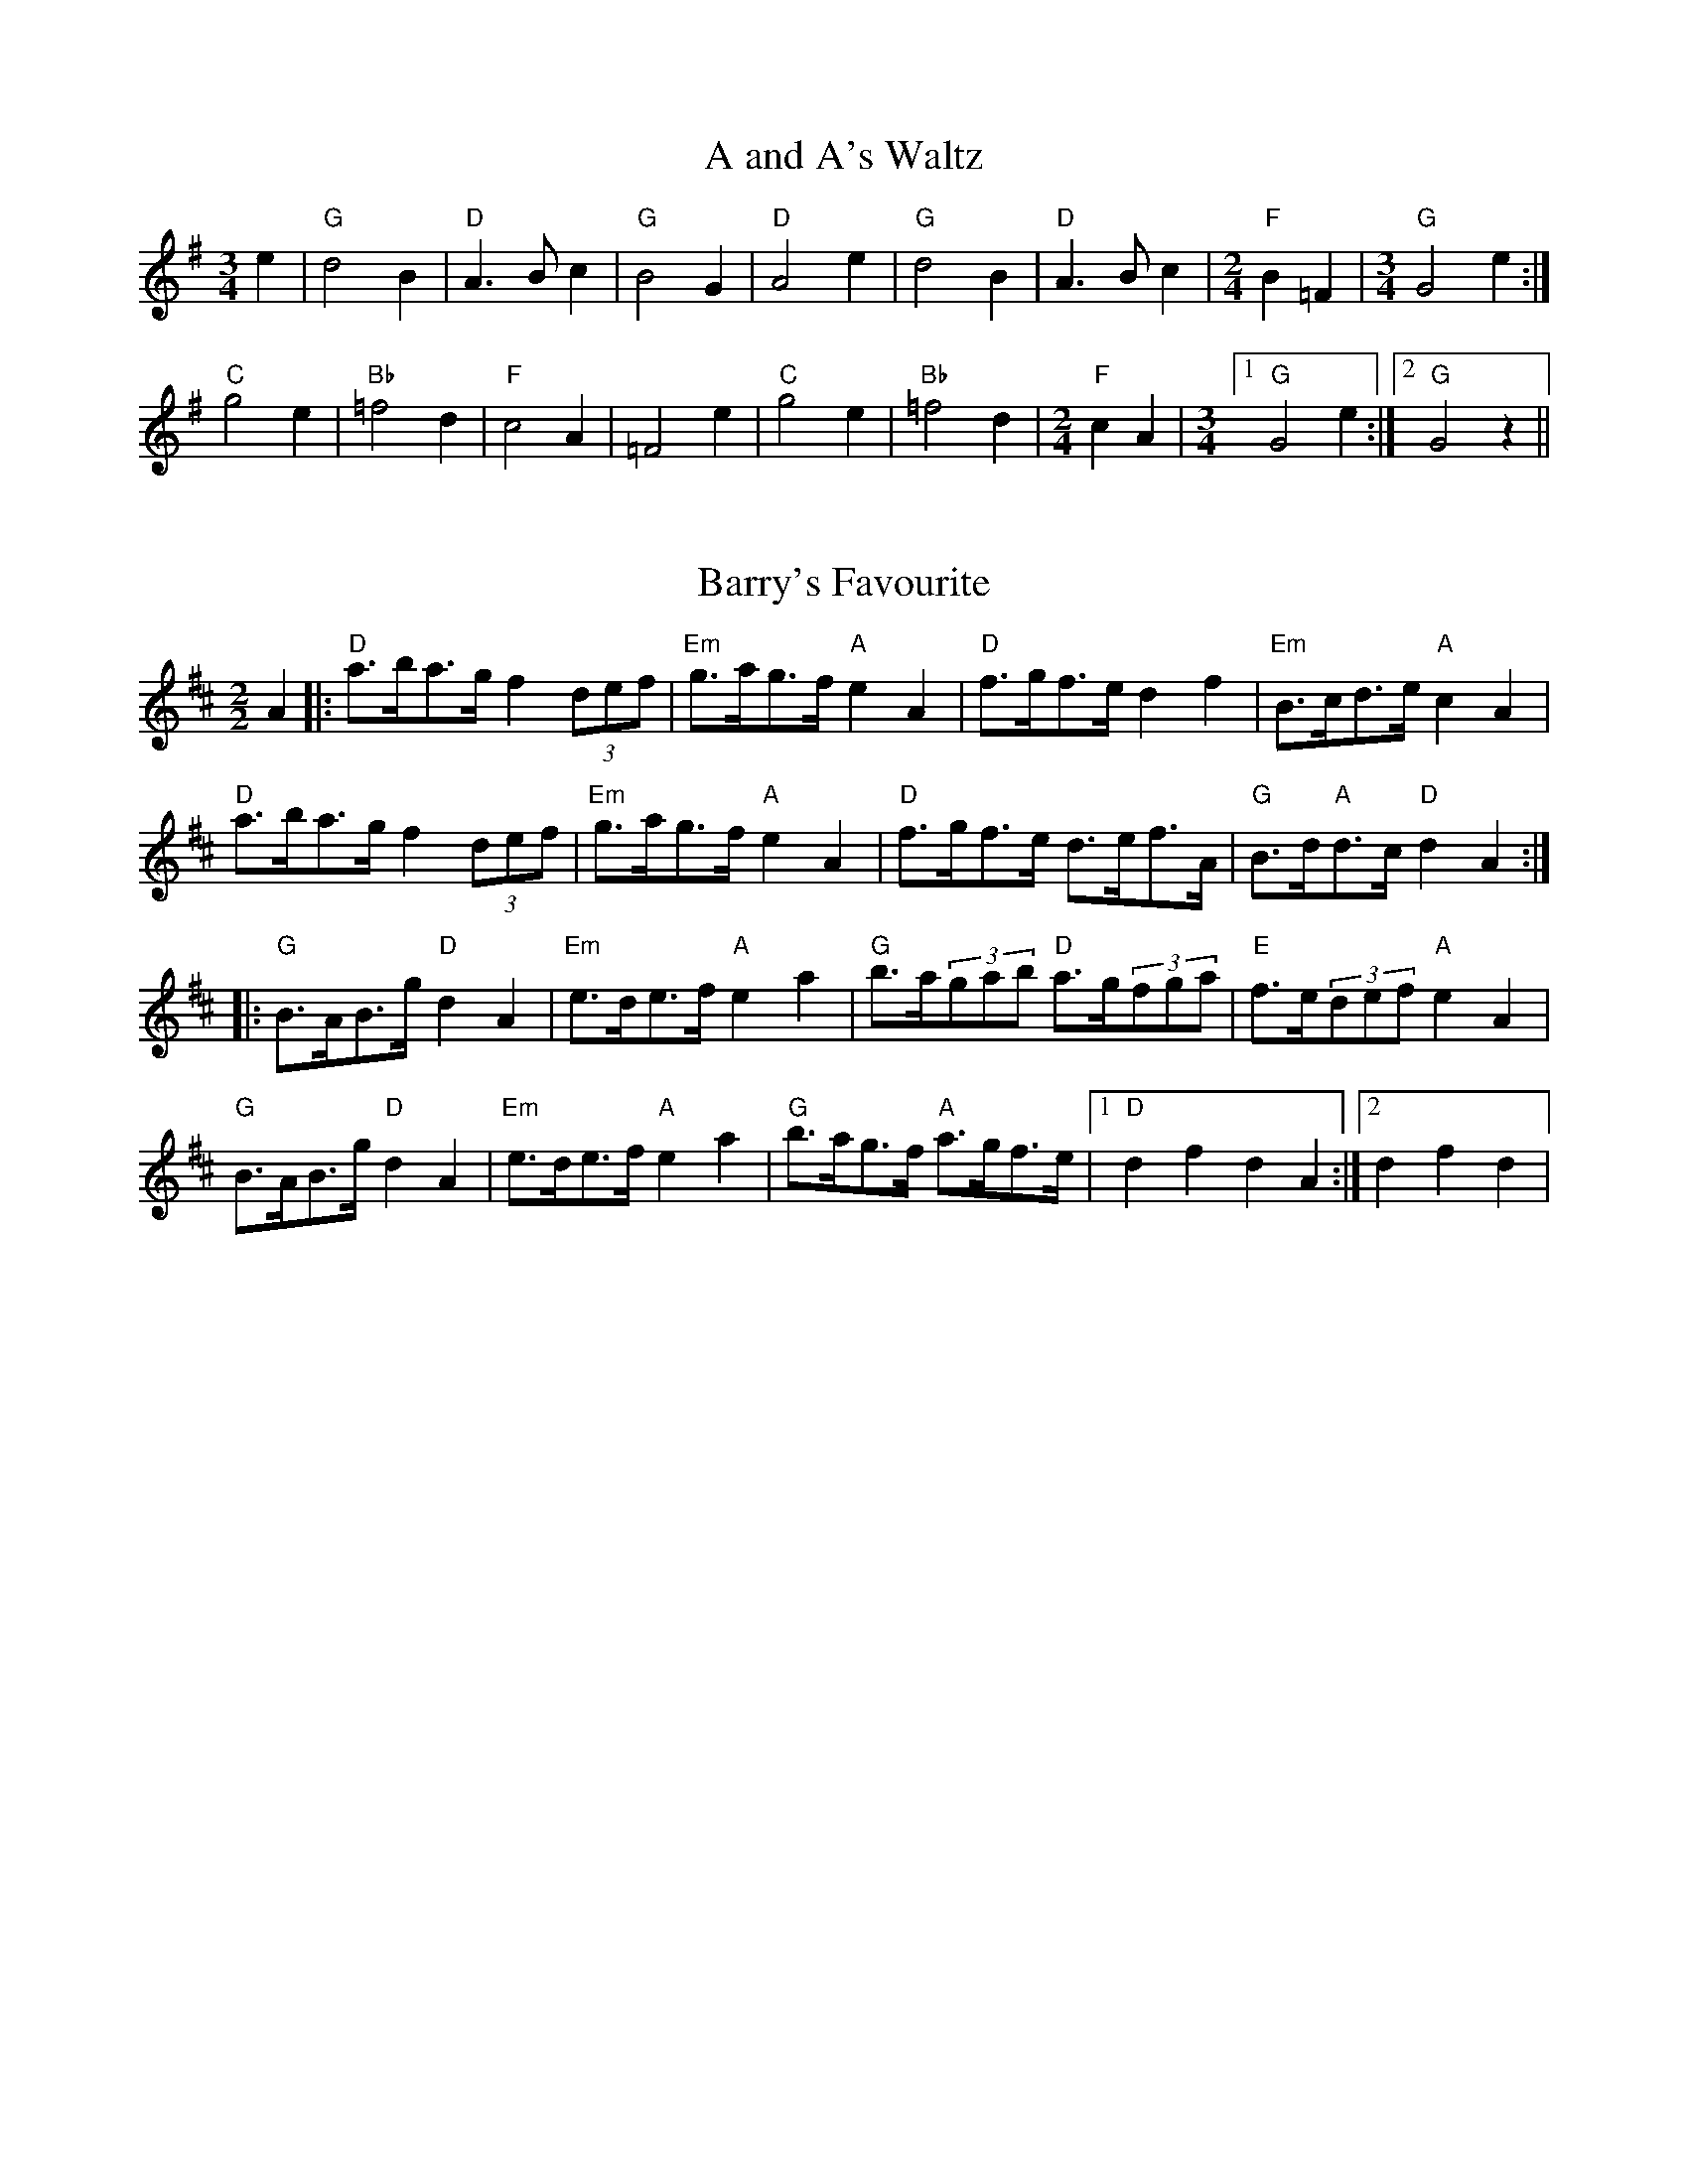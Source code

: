 
X: 1
T:A and A's Waltz
% Nottingham Music Database
S:Mick Peat
M:3/4
L:1/4
K:G
e|"G"d2B|"D"A3/2B/2c|"G"B2G|"D"A2e|"G"d2B|"D"A3/2B/2c|[M:2/4]"F"B=F|[M:3/4]"G"G2e:|
"C"g2e|"Bb"=f2d|"F"c2A|=F2e|"C"g2e|"Bb"=f2d|[M:2/4]"F"cA|[M:3/4] [1 "G"G2e:| [2"G"G2z||


X: 2
T:Barry's Favourite
% Nottingham Music Database
S:Mick Peat
M:2/2
K:D
A2|:"D"a3/2b/2a3/2g/2 f2(3def|"Em"g3/2a/2g3/2f/2 "A"e2A2|"D"f3/2g/2f3/2e/2 d2f2\
|"Em"B3/2c/2d3/2e/2 "A"c2A2|
"D"a3/2b/2a3/2g/2 f2(3def|"Em"g3/2a/2g3/2f/2 "A"e2A2|\
"D"f3/2g/2f3/2e/2 d3/2e/2f3/2A/2|"G"B3/2d/2"A"d3/2c/2 "D"d2A2:|
|:"G"B3/2A/2B3/2g/2 "D"d2A2|"Em"e3/2d/2e3/2f/2 "A"e2a2|\
"G"b3/2a/2(3gab "D"a3/2g/2(3fga|"E"f3/2e/2(3def "A"e2A2|
"G"B3/2A/2B3/2g/2 "D"d2A2|"Em"e3/2d/2e3/2f/2 "A"e2a2|\
"G"b3/2a/2g3/2f/2 "A"a3/2g/2f3/2e/2|1"D"d2f2 d2A2:|[2 d2f2d2|

X: 3
T:Black Boy
% Nottingham Music Database
S:Mick Peat
M:2/4
L:1/4
K:A
|:"A"A "E"c/4B/4A/4G/4|"A"A/2c/2 e/2a/2|"E"g/2b/2 e/2d/2|"A"c/2AB/2|\
"A"c/2e/2 "B"^d/2f/2|"E"e/2ge/2|"B"f/2a/2 g/4f/4e/4^d/4|"E"e E:|
|:"A"e/2=gf/2|"D"f/4e/4d/4c/4 d|"E"B/2df/2|"A"e/4d/4c/4B/4 c|"F#m"A/2ce/2|\
"Bm"d/4c/4B/4A/4 "E"G/2B/2|"Bm"E/2d/2 "E"c/4B/4A/4G/4|"A"A2:|
M:6/8
K:D
A/2|:"D"dd/2 cd/2|"A"e/2f/2e/2 e/2f/2g/2|"D"dd/2 "E"cd/2|"A"e/2c/2A/2 AA/2|
"D"dd/2 cd/2|"A"e/2f/2d/2 e/2f/2g/2|"D"a/2f/2d/2 "A"g/2e/2c/2|[1 "D"dd/2 d A/2:|[2 "D"dd/2 de/2|
|:"D"ff/2 f/2d/2f/2|"Em"gg/2 g/2e/2g/2|"D"ff/2 f/2d/2f/2|"A"e/2c/2A/2 Ag/2|
"D"f/2a/2f/2 "Bm"d/2e/2f/2|"Em"g/2b/2g/2 "A"e/2f/2g/2|\
"D"a/2f/2d/2 "A"g/2e/2c/2|[1 "D"dd/2 d e/2:|[2"D" dd/2 d3/2|

X: 4
T:Black Tulip Hornpipe
% Nottingham Music Database
S:Mick Peat
M:2/2
K:G
d2|:"G"B3/2g/2d3/2B/2 G3/2B/2d3/2B/2|"D"c3/2e/2a3/2g/2 f3/2d/2e3/2f/2|\
"G"B3/2g/2d3/2B/2 g3/2d/2B3/2d/2|"D"c3/2A/2d3/2A/2 e3/2A/2f3/2A/2|
"G"g3/2d/2B3/2d/2 g3/2b/2a3/2g/2|"D"f3/2d/2A3/2d/2 f3/2a/2g3/2f/2|\
"C"e3/2d/2c3/2B/2 "D"c3/2e/2d3/2c/2|"G"B2G2 G2d2:|
"D"ADBD cDdc|"G"BGcG ^cGdG|"D"ADBD cDd2|"G"edd^c d4|
"D"ADBD cDdc|"G"BGcG ^cGd2|"C"ecgc "D"fcac|"G"g2b2 g4:|


X: 5
T:Bobbin Mill Reel
% Nottingham Music Database
S:Mick Peat
M:4/4
L:1/4
K:D
A/2|:"D"d/2c/2d/2e/2 fA|"G"Be "A"cA|"D"d/2c/2d/2e/2 f/2e/2d/2c/2|"Em"Be "A"aA|
"D"d/2c/2d/2e/2 f/2e/2d/2c/2|"G"Be "A"cA|"G"B/2c/2d/2B/2 "A"c/2d/2e/2c/2|\
"D"d2 dA:|
"G"B/2A/2B/2c/2 "D"dA|"G"B/2A/2B/2c/2 "D"dA|\
"G"B/2A/2B/2c/2 "D"d/2c/2d/2e/2|"E"f/2e/2d/2f/2 "A"ea|"G"B/2A/2B/2c/2 "D"dA|
"G"B/2A/2B/2c/2 "D"de/2f/2|"G"g/2f/2e/2g/2 "D"f/2e/2d/2f/2|1\
"E"e/2d/2c/2d/2 "A"e2:|2"A"e/2d/2c/2e/2 "D"d2||


X: 6
T:Bonnie Kate
% Nottingham Music Database
S:Mick Peat
M:4/4
L:1/4
K:G
f|"G"g3/2a/2 "D"gf|"G"gd2e|"C"dc "D"BA|"G"BG2A|"G"B" Em"G2A/2B/2|\
"Am"c" D"A2B/2c/2|"G"Bd "C"cB| [1"D"Ad ef:|
 [2"D"A2 A2||"G"BG2A/2B/2|"D"cA "G7"dB|"C"ec2d/2e/2|"D"fzde/2f/2|
"G"g3/2a/2 "Em"ge|"Bm"df "Em"gB|"Am"ce "D"d/2e/2d/2c/2|"G"BG G2:|


X: 7
T:Busker Brag
% Nottingham Music Database
S:Mick Peat
M:4/4
L:1/4
K:C
|:"G7"ff ed|ff/2f/2 ed|"C"c3/2A/2 G3/2A/2|cc AG|
"G7"ff ed|f/2ff/2 ed|G/2A/2B/2c/2 d/2e/2f/2g/2|"C"ec c2:|
K:C
|:"C"C/2E/2G/2C/2 E/2G/2C/2E/2|G/2C/2E/2G/2 C/2E/2G/2E/2|\
"F"C/2_E/2G/2C/2 E/2G/2C/2E/2|
G/2C/2_E/2G/2 C/2E/2G/2E/2|"D"D/2^F/2A/2D/2 F/2A/2D/2F/2|\
A/2D/2F/2A/2 D/2F/2A/2F/2|"G"_B/2=B/2g/2B/2 ^G/2A/2g/2A/2|
^F/2G/2e _ee|[1^c^A ^f^d|^c^A ^F2:|[2"G"G/2A/2B/2c/2 d/2e/2f/2g/2|"C"ec c2|


X: 8
T:Caymann Reel
% Nottingham Music Database
S:Mick Peat
M:4/4
L:1/4
K:A
"A"EA/2B/2 E/2c/2B/2E/2|c/2B/2A c2|"A"EA/2B/2 E/2c/2B/2E/2|c/2B/2A A2|
"A"EA/2B/2 E/2c/2B/2E/2|"A"c/2B/2A "E"B2|"A"c/2e/2a a=G|"D"F/2A/2B "A"A2:|
"E"B/2^A/2B/2G/2 E/2G/2B/2c/2|d/2B/2c B2|"D"A/2G/2A/2F/2 D/2F/2A/2B/2|\
"D"=c/2A/2B "A"A2|
"E"B/2^A/2B/2G/2 E/2G/2B/2c/2|d/2B/2c B2|"A"c/2e/2a a=G|"D"F/2A/2B "A"A2|


X: 9
T:The Chaco Waltz
% Nottingham Music Database
S:Mick Peat
M:3/4
L:1/4
K:Bb
|"Gm"[G2B2][Ac]|[Bd][Ac][GB]|"D"[A/2c/2][A/2c/2][Ac][Bd]|[c3e3]|[^F2A2][GB]|
[Ac][GB][FA]|"Gm"[G/2B/2][G/2B/2][GB][Ac]|[B3d3]|"Gm"[G2B2][Ac]|\
[Bd][G/2B/2][A/2c/2][Bd]|
"Cm"[c2e2][df]|[e3g3]|"D"[e/2g/2][d/2f/2][df][df]|[cf][ce][cf]|"Gm"[B3g3]|\
[B3g3]|
"Cm"[c2e2][df]|[eg][df][ce]|"Gm"[B2d2][ce]|[df][ce][Bd]|"D"[A2c2][Bd]|
[ce][Bd][Ac]|"Gm"[G2B2][Ac]|"G7"[=B3d3]|\
K:G
"C"[c2e2][df]|[eg][df][ce']|
"G"[B2d2][ce]|"E"[df][ce][Bd]|"Am"[A2c2][Bd]|"D"[c2e2][cf]|"G"[B3g3]|[B3g3]:|


X: 10
T:Chestnut Reel
% Nottingham Music Database
S:Mick Peat
P:Play AABA last time
M:4/4
L:1/4
K:G
^G/2A/2^A/2|:"G"B/2G/2B/2d/2 g/2d/2B/2G/2|"C"AA A2|"D"A/2F/2A/2c/2 A/2e/2d/2c/2\
|"G"BG G/2^G/2A/2^A/2|
"G"B/2G/2B/2d/2 g/2d/2B/2G/2|"C"AA A2|"D"A/2F/2A/2c/2 A/2f/2e/2f/2|\
[1"G"gG G/2 ^G/2A/2^A/2:|[2"G"gG G/2c/2^c/2d/2||
K:Cm
|:"Cm"e/2c/2e/2g/2 "Cm"c'/2g/2e/2c/2|"Fm"d/2e/2f/2e/2 "Fm"d/2c/2=B/2c/2|\
"G"=B/2G/2B/2d/2 B/2a/2g/2f/2|"Cm"e/2d/2c/2=B/2 c/2G/2c/2d/2|
K:Cm
"Cm"e/2c/2e/2g/2 "Cm"c'/2g/2e/2c/2|"Fm"d/2e/2f/2e/2 "D"d/2c/2=B/2c/2|\
"G"=B/2G/2B/2d/2 B/2a/2g/2f/2|1"Cm"ec c^c/2d/2:|2"Cm"ec c2||


X: 11
T:Cheviners Jig
% Nottingham Music Database
S:Mick Peat
M:6/8
K:D
e|:"D"dcd "A"FAB|"D"dcd "G"BAG|"D"FAd "G"GBd|"Em"Ged "A"cBc|
"D"dcd "A"FAB|"D"dcd "G"B2d|"Em"Bed "A"cag|"D"fdc d2e:|
|:"D"fdA "G"g3|"C"e=cG "F"=f3|"C"e=cG Gce|"C"=ceg "G"Bdg|
"D"fdA "G"g3|"A"ecA "D"f3|"Bm"def "Em"ged|"A"cBc "D"d3:|


X: 12
T:Cuillin Reel
% Nottingham Music Database
S:Mick Peat
P:"AAAABB"
M:4/4
L:1/4
K:G
d|:"G"gd/2g/2 B/2g/2d/2g/2|"Am"e/2d/2c/2d/2 "D"e/2d/2e/2f/2|\
"G"gd/2g/2 B/2g/2d/2g/2|"D"c/2e/2d/2c/2 "G"B/2G/2G/2d/2:|
|:"G"B/2d/2G/2d/2 B/2d/2G/2d/2|"D/nF"c/2d/2A/2d/2 c/2d/2A/2d/2|\
"G"B/2d/2G/2d/2 B/2d/2G/2d/2|"Am"e/2d/2c/2B/2 "D"A/2F/2D/2F/2|
"G"B/2d/2G/2d/2 B/2d/2G/2d/2|"C"G/2e/2c/2e/2 G/2e/2c/2e/2|\
"D"d/2e/2F/2g/2 a/2c'/2b/2a/2| [1"G"g2 gd:|[2 "G" g g g||


X: 13
T:The Dance of the Polygon
% Nottingham Music Database
S:Mick Peat
M:4/4
L:1/4
K:D
"D"D/2d/4c/4d/2d/2 f/2d/2f|"D"a/2f/2a/4g/4f/4e/4 "A"d/4c/4d/4e/4"D"d/2d/2|\
"D"D/2d/4c/4d/2d/2 f/2d/2f|
"A"a/2g/2f/2e/2 "D"dd|"A"g/2g/2"D"f/2f/2 "A"g/2g/2"D"f|\
"D"D/2d/4c/4d/2d/2 f/2d/2f|"D"a/2f/2"A"a/4g/4f/4e/4 "D"d"A"f|
"D"a/2f/2"A"a/4g/4f/4e/4 "D" d "D7" D|"G"G3/4A/4B/2B/2 B/2d/2d|\
"G"B/2d/2"C"e/4d/4c/4B/4 "Am"A/4G/4A/4B/4"D"A/2A/2|
"G"G3/4A/4B/2B/2 B/2d/2d|"G"d/2B/2"C"e/4d/4c/4B/4 "A7"B"D"A|\
"Am"A3/4B/4"D"c/2c/2 "G"B/2d/2g/2B/2|
"Am"A3/4B/4"D"c/2c/2 "G"B/2d/4e/4"D"d/4c/4B/4A/4|"G"G3/4A/4B/2B/2 B/2d/2g/2B/2\
|"D"d/2A/2d/4c/4B/4A/4 "G (A7)"G2:|


X: 14
T:Duchess of Hamilton's Rant
% Nottingham Music Database
S:Mick Peat
M:6/8
K:A
"A"ecA "D"def|"A"ecA "D"d2f|"A"ecA ecA|"Bm"BcB "E"d2f|
"A"ecA "D"def|"A"ecA "D"d2f|"D"faf "A"edc|"Bm"BcB "E"d2f:|
"A"ecA acA|"A"ecA "D"d2f|"A"ecA acA|"Bm"BcB "E"d2f|
"A"ecA acA|"A"ecA "D"d2f|"D"faf "A"edc|"Bm"BcB "E"d2f|

X: 15
T:Duncan's Waltz
% Nottingham Music Database
S:Mick Peat
M:3/4
L:1/4
K:C
G|:"C"c2c|"G"dcA|"C"G/2c3/2E|"G"D3/2A/2G|"C"EGc|"F"A3/2G/2F|"C"EGe|"G"d2e/2d/2|
"C"c2c|"G"dcA|"C"G/2c3/2E|"G"D3/2A/2G|"C7"EGc|"F"dfe|"G"dAB|"C"c2c|
"G"d2g|"C"edc|"G"[dB][ec][fd]|"C"[e3c3]|"F"aef|"C"ged|"D"c/2A3/2e|\
"G"d2e/2d/2|
"C"c2c|"G"dcA|"C"G/2c3/2E|"G"D3/2A/2G|"C7"EGc|"F"dfe|"G"dAB|"C"c3:|
zF2|E2z|c3|c3|zF2|E3||



X: 16
T:Espresso Polka
% Nottingham Music Database
S:Mick Peat
P:/f2Ideal for G/D melodeon/fP
M:2/4
L:1/4
K:G
f/2|:"G"g/2d/2 "C"e/2f/4e/4|"G"d/2B/2 "D"c/2d/4c/4|"G"B/2G/2 "D"A/2F/2|\
"G"G/4A/4B/2 "D"A|
"G"g/2d/2 "C"e/2f/4e/4|"G"d/2B/2 "D"c/2d/4c/4|"G"B/2G/2 "D"A/2F/2|"G"G/2B/2 G\
:|
K:D
|:"A"G/2e/4G/4 "D"F/2f/4d/4|"A"G/2e/4c/4 "D"f/2d/2|"A"G/2e/4G/4 "D"f/2d/2|\
"D"a/2f/2 "C"g|
"A"G/2e/4G/4 "D"F/2f/4d/4|"A"G/2e/4c/4 "D"f/2d/2|"A"G/2e/4c/4 "D"f/2d/2|\
"Em"B/2"A"c/2 "D"d:|


X: 17
T:Falling About
% Nottingham Music Database
S:Mick Peat
M:4/4
L:1/4
K:E
"E"eE (3G/2F/2E/2B/2G/2|c/2B/2G/2B/2 c/2B/2c/2d/2|c/2B/2G/2B/2 c/2B/2c/2d/2|\
"D"=d/2B/2A/2F/2 A/2B/2d/2^d/2|
c/2B/2G/2B/2 c/2B/2c/2d/2|c/2B/2G/2B/2 c/2B/2c/2d/2|\
e/2A/2(3c/2B/2A/2 f/2B/2(3d/2c/2B/2|e/2E/2(3G/2F/2E/2 e2:|
K:A
"A"e2 e/2A/2(3c/2B/2A/2|e/2c/2f/2d/2 =G/2e/2(3f/2e/2d/2|\
K:A
"A"e2 e/2A/2(3c/2B/2A/2|"G"d/2=G/2d/2B/2 e/2c/2(3f/2e/2d/2|
"A"e2 e/2A/2(3c/2B/2A/2|e/2c/2f/2d/2 =G/2e/2(3f/2e/2d/2|\
"A"e/2A/2(3c/2B/2A/2 "G"d/2=G/2(3B/2A/2G/2|"A"a/2A/2(3c/2B/2A/2 a2:|


X: 18
T:The Five Wells
% Nottingham Music Database
S:Mick Peat
N:Taken from A Train's song
M:6/8
P: ABA
K:F
P:A
|:"F"F2A c2A|"Bb"Bcd "F"c2A|"Bb"Bcd "F"c2A|"G"AGF "C"G3|"F"F2A c2A|\
"Bb"Bcd "F"c2A|"Bb"def "F"c2A|"C"BAG "F" F3:|
P:B
"C  drone"G2G c2B|ABG GFE|G2G c2B|ABF G3|G2G c2B|ABG GFE|G2G c2B|ABF "C7"G3|

X: 19
T:Flapjack
% Nottingham Music Database
S:An idea from Lady Walpole's Reel
M:4/4
L:1/4
K:F
[ac]|:"C"[g3/2B3/2][f/2 B/2 ][eB][dB]|"F"[c3/2A3/2][c/2 A/2 ][gA][cA]|\
"C"[c3/2B3/2][c/2 B/2 ][gB][cB]|"F"[c3/2A3/2][c/2 A/2 ][fA][ac]|
"C"[g3/2B3/2][f/2 B/2 ][eB][dB]|"F"[c3/2A3/2][c/2 A/2 ][gA][cA]|\
"C"[c3/2B3/2][c/2 B/2 ][dB][eB]|  [1"F"[f2 A2 ][fA] [ac]:|\
 [2"F"[f2 A2 ][fA]c|
|:"F"A/2d/2c/2A/2 d/2c/2A-|A/2c/2f/2c/2 a/2c/2f/2A/2|\
"F"A/2d/2c/2A/2 d/2c/2A-|A/2c/2f/2c/2 a/2c/2f/2A/2|
"F"A/2d/2c/2A/2 d/2c/2A|"C"=B/2c/2e/2c/2 g/2c/2_b/2=B/2|\
"C"=B/2c/2e/2c/2 g/2c/2_b/2=B/2|"C"[ac][g B ]"F"[f2A2]:|


X: 20
T:Fradley Reel
% Nottingham Music Database
S:Mick Peat
M:4/4
L:1/4
K:C
G/2|:"C"c/2d/2e/2c/2 "F"A/2c/2F|"C"c/2d/2e/2c/2 "G"B/2d/2d|\
"C"e/2d/2c/2e/2 "D"d/2c/2d/2c/2|"G"B/2c/2d/2g/2 "C"e/2c/2c/2B/2:|
K:G
|:"D"cA/2c/2 "G"d/2B/2G/2B/2|"D"cA/2c/2 "G"B/2d/2g/2d/2|\
"D"cA/2c/2 "G"B/2d/2g/2d/2|"D"e/2c/2A/2f/2 "G"g/2d/2B/2G/2:|
"Am"c/2A/2(3A/2A/2A/2 A/2B/2c/2d/2|"D"e/2d/2e/2f/2 "G"g/2d/2B/2G/2|\
"Am"c/2A/2(3A/2A/2A/2 A/2B/2c/2d/2|"E7"e/2B/2^G/2B/2 E/2B/2G/2e/2|
"Am"c/2A/2(3A/2A/2A/2 A/2B/2c/2d/2|"D"e/2d/2e/2f/2 "G"g/2a/2b/2g/2|\
"D"f/2e/2d/2e/2 f/2g/2a/2b/2|"D"c'/2a/2f/2d/2 "G"g2:|


X: 21
T:The Frantocini
% Nottingham Music Database
S:Mick Peat
M:6/8
K:F
"F"fcc ~c3|"Dm"dAA ~A3|"Gm"GBA GAF|"C"EFG C3|"F"fcc c3|"Dm"dAA A2f|"C"edc "G"GA=B|"C"c3 c3:|
"C"gcc ~c3|"F"acc ~c3|"Bb"dcB "Gm"AGF|"C"EFG C3|"F"fcc c3|"Dm"dAA ~A3|"Gm"GBA "C"GFE|"F"F3 F3:|



X: 22
T:Harper's Frolick
% Nottingham Music Database
S:Mick Peat
M:2/4
L:1/4
K:D
A/2|:"D"A/2F/2 D/2A/2|"D"F/2A/2 D/2d/2|"A"c/2d/2 e/2c/2|"D"d/4c/4d/4e/4 d/2A/2|\
"D"F/2A/2 D/2A/2|"D"F/2A/2 D/2d/2|"A"c/2d/2 e/2d/4c/4|\
[1 "D"d3/2 A/2:|[2 d3/2 g/2|
"D"f/2de/4f/4|"Em"g/2 "A"eg/2|\
"D"f/2 "Bm"df/2|"E"e/4d/4c/4B/4 "A"A3/4g/4\
|"D"f/2de/4f/4|"Em"g/2"A"eg/2|"D"f/2d/2 "A"e/2d/4c/4|"D"d3/2|


X: 23
T:Hopwas Hornpipe
% Nottingham Music Database
S:Mick Peat
M:2/2
K:G
B3/2c/2|"G"d2d3/2B/2 G3/2F/2G3/2B/2|d3/2e/2d3/2B/2 G2(3cd^d|\
"A"e2e3/2^c/2 A3/2^G/2A3/2c/2|e3/2f/2e3/2c/2 A2^c2|
"D"d3/2e/2d3/2A/2 F3/2D/2F3/2A/2|d3/2e/2f3/2e/2 d3/2c/2B3/2A/2|\
"G"G3/2B/2d3/2B/2 "D"c3/2A/2F3/2A/2|"G"G2G2 G2:|
(3BAG|"B7"F3/2B/2^A3/2B/2 ^d3/2B/2A3/2B/2|f3/2B/2A3/2B/2 F3/2B/2A3/2B/2|
"E7"E3/2B/2^A3/2B/2 d3/2B/2A3/2B/2|e3/2B/2A3/2B/2 E3/2B/2A3/2B/2|\
"A7"E3/2A/2^G3/2A/2 ^c3/2A/2G3/2A/2|
e3/2A/2G3/2A/2 E3/2B/2A3/2B/2|"D"c3/2A/2^G3/2c/2 "Am"A3/2G/2c3/2A/2|\
 [1"D"F3/2D/2E3/2F/2 "G"G2(3BAG:|[2"G"G2z2|


X: 24
T:London
% Nottingham Music Database
S:Mick Peat
M:2/4
L:1/4
K:A
"A"e3/4a/4 e/2d/2|"D"B3/4A/4 "A" B/2c/2|"Bm"d3/4c/4 "A" d/2e/2|\
"D"f/2g/2 a/2f/2|"A"e/2f/2 e/2c/2|"D"f/2g/2 a/2f/2|"A"e/2c/2 "E"B/2c/2|"A"A/2A/4A/4 A:|
"A"c/2e/2 A/2e/2|"E"B/2e/2 ^d/2e/2|"A"c/2e/2 A/2e/2|"E"B/2E/2 E|\
"A"c/2e/2 A/2e/2|"B"B/2^d/2 f/2a/2|"A"g/2f/2 "B7"e/2^d/2|"E"e/2e/4e/4 e:|
"A"a/2a/2 a/2g/2|"D"f/2f/2 f/2e/2|"A"c/2e/2 A/2c/2|"E"B/2E/2 E|\
"A"a/2a/2 a/2g/2|"F#m"f/2f/2 f/2c/2|
"Bm"B/2A/2 "E"B/2c/2|"A"A/2A/4A/4 A|"A"C/2E/2 A/2c/2|"D"F/2A/2 d/2f/2|\
"A"e/2c/2 e/2c/2|
"E"B/2E/2 E|"A"C/2E/2 A/2c/2|"D"F/2A/2 d/2f/2|"A"e/2c/2 "E"B/2c/2|\
"A"A/2A/4A/4 A|


X: 25
T:MacDonald's Jig
% Nottingham Music Database
S:Mick Peat
M:6/8
K:A
"A"e2e "E"dcB|"A"cAG "D"Adf|"A"e2e "D"dfd|"A"ecA "G"=GBd|
"A"e2e "E"dcB|"A"cAG "D"Adf|"A"eac "Bm"Bcd|"E"efg "A"a3:|
"E"BcB Bed|"A"cBA "E"BGE|"D"FGA "A"agf|"Bm"ecA "E"B3|
"A"c2e "D"agf|"A"cAG "D"Adf|"A"eac "Bm"Bcd|"E"efg "A"a3|


X: 26
T:Major O'Flacherty
% Nottingham Music Database
S:Mick Peat
M:6/8
K:C
G/2F/2|:"C"EGc c3|"G"dBG "Dm"F2E|"G"DFA "Dm"dfe|"D"dec "G"BAB|
"C"EGc c3|"G"dBG "Dm"F2E|"G"DFA "Dm"dfd|[1"G"BAB "C"c3:|[2 "G" BAB "C" c2e/2f/2|
"C"gec cBc|"G"dBG "Dm"F2E|"G"DFA "Dm"dfe|"D"dec "G"B2e/2f/2|
"C"gec c3|"G"dBG "Dm"F2E|"G"DFA "Dm"dfd|"G"BAB "C"c3|


X: 27
T:Old Man of Mow
% Nottingham Music Database
S:Mick Peat
M:6/8
K:G
G2A |"G"B2B BAB|"C"c2c cdc|"G"B2B "Em"BAG|"Am"A3 "D"AGA|
"G"BcB BAB|"C"cdc cBc|"G"BAB "D"AGA|1"G"G3 :|2G3 G2d||
"G"dBd dBg|"C"ece ecg|"G"dBd dBg|"D"cAc cAg|
"G"dBd dBg|"C"ece ecg|"G"dBd "D"cBA|1"G"G3 G2d:|2"G"G3 G2:|


X: 28
T:One More Dance \& Then
% Nottingham Music Database
S:Mick Peat
M:2/4
L:1/4
K:G
B/2c/2 |:"G"d3/4e/4 d/2B/2|"G"g B/2c/2|"G"d3/4e/4 "Em"d/2B/2|"Am"c/2 AB/4c/4\
|"G"d3/4e/4 "D"d/2B/2|"Em"g/2f/2 "Bm"e/2d/2|"C"e/2d/2 "D"c/2B/2|[1 "G"B3/2 B/4c/4:|[2 "G"B3/2 A/4B/4|
"D"c/2A/2 f/2A/2|"D"a/2c/2 B/2A/2|"G"B/2G/2 d/2B/2|"G"g/2B/2 A/2G/2|\
"A"a/2g/2 f/2e/2|"D"d/2c/2 B/2A/2|"G"G/2c/2 "D"B/2A/2|"G"G3/2:|


X: 29
T:Paddy in Flow
% Nottingham Music Database
S:Mick Peat
P:/f2AABA last time through/fP
M:6/8
K:D
A|:"D"DED FAB|=cBA -AdA|"D"DED FAB|"C"=cAG -G2A|"D"DED FAB|
=cBA Ade|fgf ed=c|1"A"Adc "D"dAF:|2"A"Adc "D"def|
K:A
|:"A"=gfe -efe|eag aec|Ace =gfe-|"E"eag bge|
"A"=gfe -efe|eag aec|Ace =gfe|[1"E"eag "A"aef:|[2"E"eag "A"a3|


X: 30
T:The Polygon
% Nottingham Music Database
S:Mick Peat
M:6/8
K:D
f/2g/2|"D"afd "A"ecA|"G"dBG "A"F2E|"D"DFA "G"Bgf|"Em"efd "A"c2f/2g/2|
"D"afd "A"ecA|"G"dBG "A"F2E|"D"DFA "G"Bgf|"A"edc "D"d2:|
"A"Ace gec|"D"Adf afd|"A"Ace gec|"E7"Bed "A"c3|
"A"Ace gec|"D"Adf afd|"A"AcA "G"Bgf|"A"edc "D"d2|


X: 31
T:Racoon Reel
% Nottingham Music Database
S:Mick Peat
P:/f2Play AABA last time/fP
M:2/4
L:1/4
K:A
"A"C/2C/4D/4 E/2E/4F/4|E/2E/4F/4 E/4D/4C/4D/4|E/2E/4F/4 E/2E/4F/4|\
E/2C/2 "E"B,/2^B,/2|
"A"C/2C/4D/4 E/2E/4F/4|E/2E/4F/4 E/4D/4C/4D/4|E/2E/4F/4 E/2D/2|\
"E"C/2B,/2 "A"A,:|
"A7"=G/2G/4A/4 c/2c/4e/4|c/2c/4e/4 c/4A/4=G/4A/4|c/2c/4e/4 c/2c/4e/4|\
"A7"c/2=G/2 "C7"=c|
"A7"=G/2G/4A/4 c/2c/4e/4|c/2c/4e/4 c/4A/4=G/4A/4|c/2c/4e/4 c/2A/2|\
"A7"=G/2F/2 "D"D:|


X: 32
T:Roman Reel
% Nottingham Music Database
S:Mick Peat
M:2/4
L:1/4
K:A
"A"e3/4A/4 a3/4e/4|"D"f3/4e/4 d3/4c/4|"E"B3/4c/4 d3/4e/4|"A"c3/4B/4 A3/4e/4|\
"A"e3/4A/4 a3/4e/4|"D"f3/4e/4 d3/4c/4|"E"B3/4d/4 c3/4B/4|"A"A3/2e/2:|
e/2|"E"B3/4d/4 "A"c3/4e/4|"Bm"d3/4c/4 "E"B3/4c/4|"A"c3/4e/4 "D"d3/4f/4|\
"A"e3/4d/4 "E"c3/4e/4|"A"e3/4c/4 a3/4e/4|"D"f3/4e/4 d3/4c/4|"E"B3/4d/4 c3/4B/4|"A"A3/2:|


X: 33
T:Russian Dance
% Nottingham Music Database
S:Mick Peat
M:2/4
L:1/4
K:C
(3a/4g/4f/4|:"C"e/2c/2 "G"B/2d/2|"C"c3/2"F"F/2|"C"E/2G/2 "D"A/2c/2|"G"B/2dg/4f/4|\
"C"e/2c/2 "G"B/2d/2|"C"e/2c/2 "G"B/2d/2|"C"E/2G/2 "G"e/2B/2|[1"C"c3/2 (3a/4/g/4f/4:|[2 "C" c3/2 B/4c/4
|:"G"d/2B/2 G/2f/2|\
"C"e/2"F"g(3a/4g/4f/4|"C"e/2c/2 "D"B/2d/2|"G"g/2GF/2|"C"E/2G/2 A/2E/2|\
"F"z/2ag/4f/4|"C"e/2c/2 "G"G/2B/2|"C"c2:|


X: 34
T:Sallylun Jig
% Nottingham Music Database
S:Mick Peat
M:6/8
L:1/8
K:D
"D"d3 DFA|"Em"e3 EGB|ede gfe|"Em"dcB "A"ABc|
"D"d3 DCD|"Em"e3 E^DE|ede ged|"A"Ace "D"d3:|
"A"cde "Bm"def|"A"efg "D"afd|"G"bag "D"adf|"Em"agf "A"e3|
"D"d3 DCD|"Em"e3 E^DE|ede ged|"A"Ace "D"d3|


X: 35
T:The Scotch Ramble
% Nottingham Music Database
S:Mick Peat
M:4/4
L:1/4
K:A
"A"A/4A/4A/2A/2c/2 e/2c/2A/2c/2|"E"B/4B/4B/2G/2B/2 dc/2B/2|\
"A"A/4A/4A/2A/2c/2 e/2c/2"E"d/2B/2|"A"c3/4e/4"E"B/2c/2 "A"A/4A/4A/2A:|
"A"c/2e/2e/2f/4g/4 ae/2c/2|a/2e/2c/2A/2 "E"B/4B/4B/2B/2d/2|\
"A"c/2A/2e/2A/2 a/2e/2c/2A/2|c3/4e/4"E"B/2c/2 "A"A/4A/4A/2A:|


X: 36
T:Scottish Caddie
% Nottingham Music Database
S:Mick Peat
P:/f2AABA last time through/fP
M:6/8
K:C
B|"Am"ABc cBA|aAA ABc|"Am"ABc "D"cBA|"G"gGG GAB|
"Am"ABc cBA|aAA ABc|"Am"ABc "G"cBA|1"Am"A3 "E"B3:|2"Am"A3 "G"B3:|
"C"cde edc|c'cc cde|"C"cde edc|"Bb"_bfd dfb|
"C"cde edc|c'cc cde|"C"cde "Bb"edc|1"C"c3 c3:|2"C"c3 "E"B3:|


X: 37
T:The Sluggard Tapper
% Nottingham Music Database
S:Mick Peat
N:"From A.Train's song"
M:3/4
L:1/4
P:ABA
K:D
P:A
"D"a2f|d3/2e/2f|"G"B3/2c/2d|"A"A2g|"D"f3/2e/2d|a2A|"E"B3/2c/2d|
"A"e3|"D"a2f|d3/2e/2f|"G"B3/2c/2d|"A"A2g|"D"f3/2e/2d|a2A|"A"B2c|"D"
d3:|\
P:B
K:A
"A"e2a|"E"g3/2a/2b|"A"a2e|"D"f3|"A"e2c|"E"d2B|"B"c3/2B/2A|
"E"B3|\
"A"e2a|"E"g3/2a/2b|"A"a2e|"D"f3|"A"ece|"B"a2f|"E"e3/2f/2g|"A7"
a3||


X: 38
T:Spanish Dance
% Nottingham Music Database
S:Mick Peat
M:2/4
L:1/4
K:D
"D"D/4A/4F/4A/4 "G"D/4B/4G/4B/4|"D"D/2e/4f/4 "A"g/4f/4f/4e/4|\
"D"D/4A/4F/4A/4 "Em"D/4e/4f/4g/4|"A"f/4e/4d/4c/4 "D"d|
"A"e/4c/4A/4g/4 "D"f/4d/4A/4a/4|"A"e/4c/4A/4g/4 "D"f/2"A"e/4A/4|\
"D"a/4f/4d/4A/4 "G"B/4c/4d/4G/4|"D"F/2"A"E/2 "D"D:|
"A"A/4B/4c/4d/4 "D"d/4c/4B/4A/4|"Em"e/4f/4g/4f/4 "D"f/2"A"e/2|\
"Bm"f3/4f/4 "E"e/4^G/4A/4B/4|"A"c/4B/4"E"A/4^G/4 "A"A:|
"A"e3/4c/4 "D"A/2d/2|"G"B/4A/4G/4F/4 "A"E|"G"B/4e/4g/4f/4 "A"e/4c/4"G"d/4g/4|\
"A"f/4e/4d/4c/4 "D"d:|


X: 39
T:Stepping Stone
% Nottingham Music Database
S:Mick Peat
M:3/4
L:1/4
K:G
"G"e2d|B3/2A/2G|"Am"A2B|E3|"C"A2B|"D"E2F|"G"GBe|"D"d3|"G"e2d|B3/2A/2G|"Am"A2B|
E3|"C"A2B|"D"E2F|"G"G3-|G3|"Em"g3/2f/2e|"D"f2d|"C"e3/2d/2c|"G"d2B|"C"c2e|\
"G"d2B|"Am"B2E|
"D"B/2d/2-d2|"Em"g3/2f/2e|"D"f2d|"C"e3/2d/2c|"E"d2B|"Am"c2e|"C"e3/2d/2c|"D"BcA\
|"G"G3:|


X: 40
T:Temperley Hornpipe
% Nottingham Music Database
S:Mick Peat
M:2/2
K:D
A3/2d/2|"D"f2A2 a3/2f/2e3/2d/2|"A"e2A2 a3/2e/2d3/2c/2|"Bm"d2B2 b3/2f/2e3/2d/2|\
"F#"d3/2c/2c3/2^B/2 c3/2F/2^A3/2c/2|
"D"f2A2 a3/2f/2e3/2d/2|"A"e2A2 a3/2e/2d3/2c/2|\
"G"B3/2b/2g3/2e/2 "A"e3/2d/2d3/2c/2|"D"d2f2 d2A3/2d/2:|
"A"e2A2 f2A2|g3/2f/2g3/2e/2 c3/2A/2B3/2c/2|\
K:F
"Dm"d2A2 f2d2|a2f2 d'3/2a/2f3/2d/2|
K:F
"Gm"b3/2^a/2b3/2g/2 d3/2B/2G3/2D/2|"Dm"a3/2^g/2a3/2f/2 d3/2A/2F3/2D/2|\
K:D
"A"g3/2f/2g3/2e/2 c3/2A/2B3/2c/2|"D"d2f2 d2||
A3/2d/2:|


X: 41
T:The Toastmaster
% Nottingham Music Database
S:Mick Peat
P:/f2Can be played fast or sedate/fP
M:4/4
L:1/4
K:G
"d"d2 "b"B3/2"d"d/2|"g G"g3d|"C"e/2d/2c/2B/2 "D"A/2e/2d/2c/2|\
"G"B/2A/2G/2F/2 G/2D/2G/2B/2|"d"d2 "b"B3/2"d"d/2|"g G"g3d|1
"C"e/2d/2c/2B/2 "D"A/2e/2d/2c/2|"G"BG G/2A/2B/2c/2:|2\
"D"e/2d/2c/2B/2 A/2e/2d/2f/2|"G"gG G2:|
K:A
"A"A2 "E"e3/2d/2|"A"c3"A"e|"D"f/2e/2d/2c/2 "E"B/2f/2e/2d/2|\
"A"c/2B/2A/2G/2 A/2E/2e/2c/2|
"D"d2 "A"a3/2g/2|"D"fd "D"fa|"G"b/2a/2g/2f/2 "A"g/2a/2b/2c'/2|"D"d'd\ 
P:DC al fine
"D7"d2:|


X: 42
T:The Trouper
% Nottingham Music Database
S:Mick Peat
M:4/4
L:1/4
K:G
B,C ^C|"G"DB B^A/2B/2|BG D^D|"A"EB B^A/2B/2|B2 E=F|"D"FB BA/2B/2|
BA2^A|"G"BG "Am"E_E|"D"DB, C^C|"G"DB B^A/2B/2|BG D^D|"A"EB B^A/2B/2|
BG E=F|"D"FB BA/2B/2|dA2B|"G"G4|Gd B_B|"Am"AA _AG|"D"Fe dc|
"G"Bf fe/2f/2|fd B_B|"Am"A3/2A/2 _AG|"D"Fe dc|"G"B4|"E"Bd B_B|"Am"AA _AG|
"D"Fe dc|"G"Bf fe/2f/2|"E"f2 d2|"Am"Ge cA|"D"A/2^A/2B/2dB/2A|"G  C"G4|"G"Gzzz\
:|

%Yaps leaves out all the guitar chords here.??
X: 43
T:Verdi's Waltz
% Nottingham Music Database
S:Mick Peat
M:3/4
L:1/4
P:AABA
K:C
P:A
"C"[C2E2][DF]|[E3G3]|"F"[F2A2][GB]|[A3c3]|"G"[B2d2][ce]|[d3f3]|"C"[c2e2][df]|\
[e3g3]|
"C"[e2g2][fa]|"c d"[e2g2]"e"[df]|"F"[c2e2][Bd]|[A2c2][GB]|"G"[F2A2][EG]|\
[D2F2][CE]|"C"[C3E3]|[C3E2]:|
P:B
"E"[^G2e2][Af]|[^G2e2][Fd]|[E2c2][Fd]|[E2c2][DB]|
[C2A2][DB]|[E2c2][DB]|"Am"[C3A3]|[C3G3A3]|"Dm"[F2d2][Ge]|[F2d2][Ec]|
[D2B2][Ec]|[D2B2][CA]|[B,2G2][CA]|[B,2G2][A,F]|[G,2E2][G,D]|"G" [G,3D3]||


X: 44
T:Via Gellia
% Nottingham Music Database
S:Mick Peat
M:6/8
L:1/8
P: ABCB
K:G
P:A
D\
P:B
|:"G"Gz2"D"Az2|"G"B3 -B2d|"G"BAG "D"A2d|"G"BAG "D"A2D|"G"Gz2"D"Az2|\
"G"B3 -"Em"B2d|"Am"BAG "D"A2F|"G"G3 z2D :|
P:C
"D"Fz2"A"Gz2|"D"A3 -A2d|"A"c2e "E"B2d|"A"cde A2e|"D"Fz2"A"Gz2|\
"D"A3 -A2d|"Em"Beg "A"a2A|"D"d3 D2D|


X: 45
T:Vole Crossing
% Nottingham Music Database
S:Mick Peat
M:6/8
K:D
e|:"D"fdd cdd|"G"Bdd "A"Ace|"D"fdd cdd|"Em"Bee "A"ede|
"D"fdd cdd|"G"Bdd "D"Add|"Em"Bdd "A"cde|"D"fdd d2e:|
"D"fef "A"gfg|"D"aga "G"b3|"C"ede "G"=fef|"C"gfg "F"a3|
"D"fef "A"gfg|"D"aga "G"bag|"E"fed "A"cde|"D"fdd d3:|


X: 46
T:Washtap Reel
% Nottingham Music Database
S:Mick Peat
M:4/4
L:1/4
P:ABCB
K:G
P:A
DE \
P:B
|:"G"G2 AG|ED EG|B3/2d/2 gB|"D"BA Bd|
"C"e3/2f/2 ge|"G"dB "D"cA|[1"G"G3/2A/2 BG|"D7"=F2DE:|[2"G"G3/2B/2 "D"dD|\
"G"G3z|
P:C
|:"Bm"d^c "C#"Bd|"F#"^cg fe|"Bm"d3/2^c/2 "E"Bd|"A"^cA A2|\
"Am"c3/2B/2 "D"Ad|"G"Bd "Em"eg|"A"ag fe|"D" d2 DE:|

